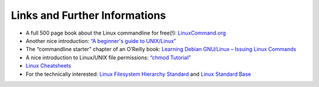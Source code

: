
Links and Further Informations
==============================

-   A full 500 page book about the Linux commandline for free(!): `LinuxCommand.org <http://linuxcommand.org/>`_
-   Another nice introduction: `“A beginner's guide to UNIX/Linux” <http://www.mn.uio.no/astro/english/services/it/help/basic-services/linux/guide.html>`_
-   The “commandline starter” chapter of an O’Reilly book: `Learning Debian GNU/Linux – Issuing Linux Commands <http://oreilly.com/openbook/debian/book/ch04_01.html>`_
-   A nice introduction to Linux/UNIX file permissions: `“chmod Tutorial” <http://catcode.com/teachmod/>`_
-   `Linux Cheatsheets <http://www.cheat-sheets.org/#Linux>`_
-   For the technically interested:
    `Linux Filesystem Hierarchy Standard <http://www.pathname.com/fhs/>`_ and `Linux Standard Base <http://www.linuxfoundation.org/collaborate/workgroups/lsb>`_
